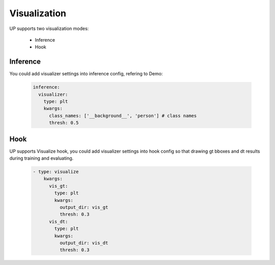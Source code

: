 Visualization
=============

UP supports two visualization modes:

    * Inference
    * Hook

Inference
---------

You could add visualizer settings into inference config, refering to Demo:

  .. code-block:: yaml
    
    inference:
      visualizer:
        type: plt
        kwargs:
          class_names: ['__background__', 'person'] # class names
          thresh: 0.5

Hook
----

UP supports Visualize hook, you could add visualizer settings into hook config so that drawing gt bboxes and dt results during training and evaluating.

  .. code-block:: yaml
    
    - type: visualize
        kwargs:
          vis_gt:
            type: plt
            kwargs:
              output_dir: vis_gt
              thresh: 0.3
          vis_dt:
            type: plt
            kwargs:
              output_dir: vis_dt
              thresh: 0.3


  